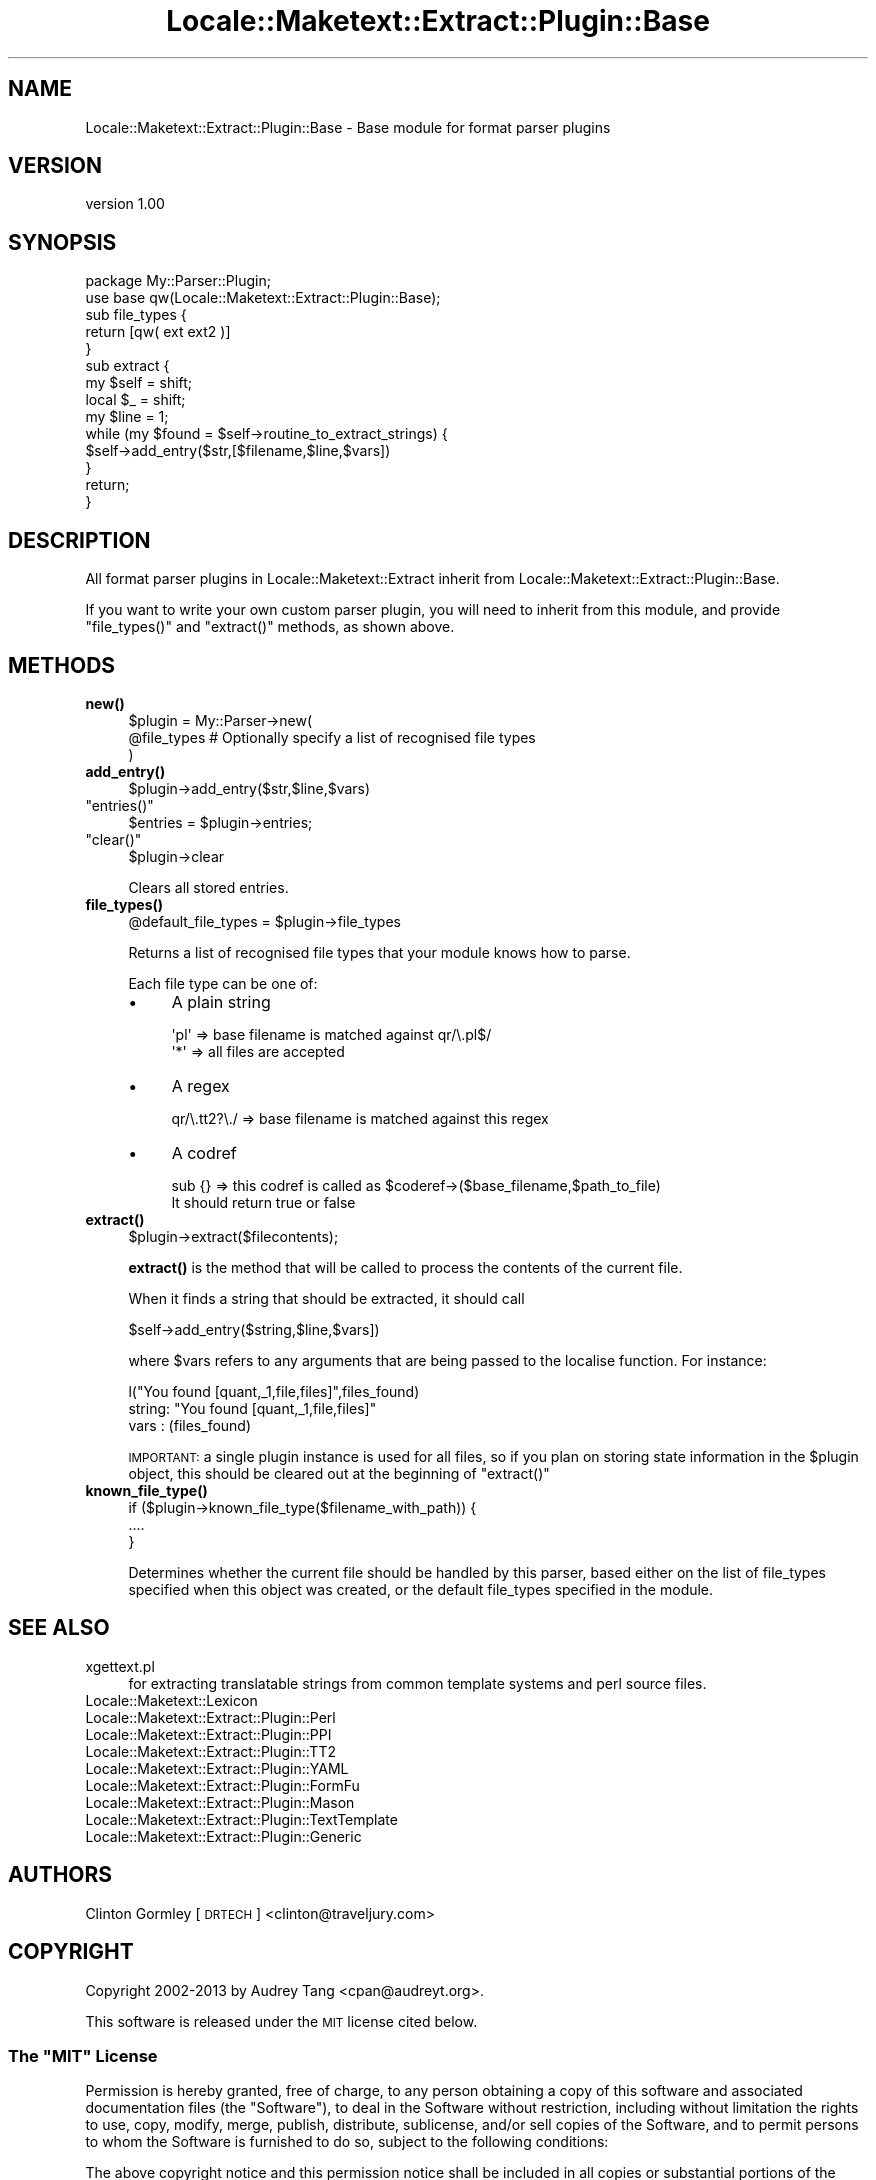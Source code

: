 .\" Automatically generated by Pod::Man 4.11 (Pod::Simple 3.35)
.\"
.\" Standard preamble:
.\" ========================================================================
.de Sp \" Vertical space (when we can't use .PP)
.if t .sp .5v
.if n .sp
..
.de Vb \" Begin verbatim text
.ft CW
.nf
.ne \\$1
..
.de Ve \" End verbatim text
.ft R
.fi
..
.\" Set up some character translations and predefined strings.  \*(-- will
.\" give an unbreakable dash, \*(PI will give pi, \*(L" will give a left
.\" double quote, and \*(R" will give a right double quote.  \*(C+ will
.\" give a nicer C++.  Capital omega is used to do unbreakable dashes and
.\" therefore won't be available.  \*(C` and \*(C' expand to `' in nroff,
.\" nothing in troff, for use with C<>.
.tr \(*W-
.ds C+ C\v'-.1v'\h'-1p'\s-2+\h'-1p'+\s0\v'.1v'\h'-1p'
.ie n \{\
.    ds -- \(*W-
.    ds PI pi
.    if (\n(.H=4u)&(1m=24u) .ds -- \(*W\h'-12u'\(*W\h'-12u'-\" diablo 10 pitch
.    if (\n(.H=4u)&(1m=20u) .ds -- \(*W\h'-12u'\(*W\h'-8u'-\"  diablo 12 pitch
.    ds L" ""
.    ds R" ""
.    ds C` ""
.    ds C' ""
'br\}
.el\{\
.    ds -- \|\(em\|
.    ds PI \(*p
.    ds L" ``
.    ds R" ''
.    ds C`
.    ds C'
'br\}
.\"
.\" Escape single quotes in literal strings from groff's Unicode transform.
.ie \n(.g .ds Aq \(aq
.el       .ds Aq '
.\"
.\" If the F register is >0, we'll generate index entries on stderr for
.\" titles (.TH), headers (.SH), subsections (.SS), items (.Ip), and index
.\" entries marked with X<> in POD.  Of course, you'll have to process the
.\" output yourself in some meaningful fashion.
.\"
.\" Avoid warning from groff about undefined register 'F'.
.de IX
..
.nr rF 0
.if \n(.g .if rF .nr rF 1
.if (\n(rF:(\n(.g==0)) \{\
.    if \nF \{\
.        de IX
.        tm Index:\\$1\t\\n%\t"\\$2"
..
.        if !\nF==2 \{\
.            nr % 0
.            nr F 2
.        \}
.    \}
.\}
.rr rF
.\" ========================================================================
.\"
.IX Title "Locale::Maketext::Extract::Plugin::Base 3"
.TH Locale::Maketext::Extract::Plugin::Base 3 "2014-03-06" "perl v5.30.3" "User Contributed Perl Documentation"
.\" For nroff, turn off justification.  Always turn off hyphenation; it makes
.\" way too many mistakes in technical documents.
.if n .ad l
.nh
.SH "NAME"
Locale::Maketext::Extract::Plugin::Base \- Base module for format parser plugins
.SH "VERSION"
.IX Header "VERSION"
version 1.00
.SH "SYNOPSIS"
.IX Header "SYNOPSIS"
.Vb 2
\&    package My::Parser::Plugin;
\&    use base qw(Locale::Maketext::Extract::Plugin::Base);
\&
\&    sub file_types {
\&        return [qw( ext ext2 )]
\&    }
\&
\&    sub extract {
\&        my $self = shift;
\&        local $_ = shift;
\&
\&        my $line = 1;
\&
\&        while (my $found = $self\->routine_to_extract_strings) {
\&            $self\->add_entry($str,[$filename,$line,$vars])
\&        }
\&
\&        return;
\&    }
.Ve
.SH "DESCRIPTION"
.IX Header "DESCRIPTION"
All format parser plugins in Locale::Maketext::Extract inherit from
Locale::Maketext::Extract::Plugin::Base.
.PP
If you want to write your own custom parser plugin, you will need to inherit
from this module, and provide \f(CW\*(C`file_types()\*(C'\fR and \f(CW\*(C`extract()\*(C'\fR methods,
as shown above.
.SH "METHODS"
.IX Header "METHODS"
.IP "\fBnew()\fR" 4
.IX Item "new()"
.Vb 3
\&    $plugin = My::Parser\->new(
\&        @file_types         # Optionally specify a list of recognised file types
\&    )
.Ve
.IP "\fBadd_entry()\fR" 4
.IX Item "add_entry()"
.Vb 1
\&    $plugin\->add_entry($str,$line,$vars)
.Ve
.ie n .IP """entries()""" 4
.el .IP "\f(CWentries()\fR" 4
.IX Item "entries()"
.Vb 1
\&    $entries = $plugin\->entries;
.Ve
.ie n .IP """clear()""" 4
.el .IP "\f(CWclear()\fR" 4
.IX Item "clear()"
.Vb 1
\&    $plugin\->clear
.Ve
.Sp
Clears all stored entries.
.IP "\fBfile_types()\fR" 4
.IX Item "file_types()"
.Vb 1
\&    @default_file_types = $plugin\->file_types
.Ve
.Sp
Returns a list of recognised file types that your module knows how to parse.
.Sp
Each file type can be one of:
.RS 4
.IP "\(bu" 4
A plain string
.Sp
.Vb 2
\&   \*(Aqpl\*(Aq  => base filename is matched against qr/\e.pl$/
\&   \*(Aq*\*(Aq   => all files are accepted
.Ve
.IP "\(bu" 4
A regex
.Sp
.Vb 1
\&   qr/\e.tt2?\e./ => base filename is matched against this regex
.Ve
.IP "\(bu" 4
A codref
.Sp
.Vb 2
\&    sub {}  => this codref is called as $coderef\->($base_filename,$path_to_file)
\&               It should return true or false
.Ve
.RE
.RS 4
.RE
.IP "\fBextract()\fR" 4
.IX Item "extract()"
.Vb 1
\&    $plugin\->extract($filecontents);
.Ve
.Sp
\&\fBextract()\fR is the method that will be called to process the contents of the
current file.
.Sp
When it finds a string that should be extracted, it should call
.Sp
.Vb 1
\&   $self\->add_entry($string,$line,$vars])
.Ve
.Sp
where \f(CW$vars\fR refers to any arguments that are being passed to the localise
function. For instance:
.Sp
.Vb 1
\&   l("You found [quant,_1,file,files]",files_found)
\&
\&     string: "You found [quant,_1,file,files]"
\&     vars  : (files_found)
.Ve
.Sp
\&\s-1IMPORTANT:\s0 a single plugin instance is used for all files, so if you plan
on storing state information in the \f(CW$plugin\fR object, this should be cleared
out at the beginning of \f(CW\*(C`extract()\*(C'\fR
.IP "\fBknown_file_type()\fR" 4
.IX Item "known_file_type()"
.Vb 3
\&    if ($plugin\->known_file_type($filename_with_path)) {
\&        ....
\&    }
.Ve
.Sp
Determines whether the current file should be handled by this parser, based
either on the list of file_types specified when this object was created,
or the default file_types specified in the module.
.SH "SEE ALSO"
.IX Header "SEE ALSO"
.IP "xgettext.pl" 4
.IX Item "xgettext.pl"
for extracting translatable strings from common template
systems and perl source files.
.IP "Locale::Maketext::Lexicon" 4
.IX Item "Locale::Maketext::Lexicon"
.PD 0
.IP "Locale::Maketext::Extract::Plugin::Perl" 4
.IX Item "Locale::Maketext::Extract::Plugin::Perl"
.IP "Locale::Maketext::Extract::Plugin::PPI" 4
.IX Item "Locale::Maketext::Extract::Plugin::PPI"
.IP "Locale::Maketext::Extract::Plugin::TT2" 4
.IX Item "Locale::Maketext::Extract::Plugin::TT2"
.IP "Locale::Maketext::Extract::Plugin::YAML" 4
.IX Item "Locale::Maketext::Extract::Plugin::YAML"
.IP "Locale::Maketext::Extract::Plugin::FormFu" 4
.IX Item "Locale::Maketext::Extract::Plugin::FormFu"
.IP "Locale::Maketext::Extract::Plugin::Mason" 4
.IX Item "Locale::Maketext::Extract::Plugin::Mason"
.IP "Locale::Maketext::Extract::Plugin::TextTemplate" 4
.IX Item "Locale::Maketext::Extract::Plugin::TextTemplate"
.IP "Locale::Maketext::Extract::Plugin::Generic" 4
.IX Item "Locale::Maketext::Extract::Plugin::Generic"
.PD
.SH "AUTHORS"
.IX Header "AUTHORS"
Clinton Gormley [\s-1DRTECH\s0] <clinton@traveljury.com>
.SH "COPYRIGHT"
.IX Header "COPYRIGHT"
Copyright 2002\-2013 by Audrey Tang <cpan@audreyt.org>.
.PP
This software is released under the \s-1MIT\s0 license cited below.
.ie n .SS "The ""\s-1MIT""\s0 License"
.el .SS "The ``\s-1MIT''\s0 License"
.IX Subsection "The MIT License"
Permission is hereby granted, free of charge, to any person obtaining a copy
of this software and associated documentation files (the \*(L"Software\*(R"), to deal
in the Software without restriction, including without limitation the rights
to use, copy, modify, merge, publish, distribute, sublicense, and/or sell
copies of the Software, and to permit persons to whom the Software is
furnished to do so, subject to the following conditions:
.PP
The above copyright notice and this permission notice shall be included in
all copies or substantial portions of the Software.
.PP
\&\s-1THE SOFTWARE IS PROVIDED \*(L"AS IS\*(R", WITHOUT WARRANTY OF ANY KIND, EXPRESS
OR IMPLIED, INCLUDING BUT NOT LIMITED TO THE WARRANTIES OF MERCHANTABILITY,
FITNESS FOR A PARTICULAR PURPOSE AND NONINFRINGEMENT. IN NO EVENT SHALL
THE AUTHORS OR COPYRIGHT HOLDERS BE LIABLE FOR ANY CLAIM, DAMAGES OR OTHER
LIABILITY, WHETHER IN AN ACTION OF CONTRACT, TORT OR OTHERWISE, ARISING
FROM, OUT OF OR IN CONNECTION WITH THE SOFTWARE OR THE USE OR OTHER
DEALINGS IN THE SOFTWARE.\s0
.SH "AUTHORS"
.IX Header "AUTHORS"
.IP "\(bu" 4
Clinton Gormley <drtech@cpan.org>
.IP "\(bu" 4
Audrey Tang <cpan@audreyt.org>
.SH "COPYRIGHT AND LICENSE"
.IX Header "COPYRIGHT AND LICENSE"
This software is Copyright (c) 2014 by Audrey Tang.
.PP
This is free software, licensed under:
.PP
.Vb 1
\&  The MIT (X11) License
.Ve
